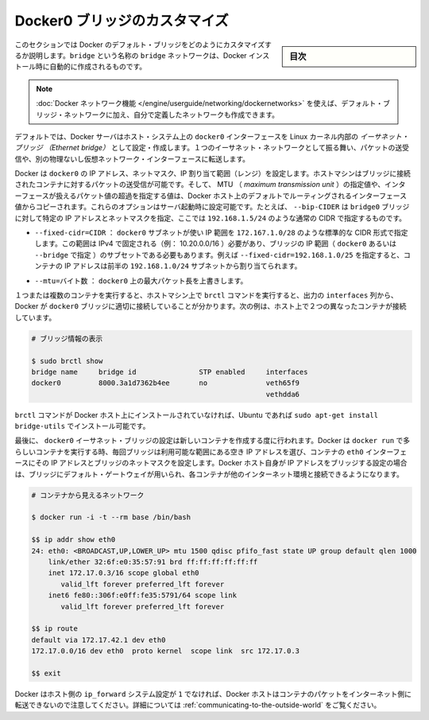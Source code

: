 .. -*- coding: utf-8 -*-
.. URL: https://docs.docker.com/engine/userguide/networking/default_network/custom-docker0/
.. SOURCE: https://github.com/docker/docker/blob/master/docs/userguide/networking/default_network/custom-docker0.md
   doc version: 1.11
      https://github.com/docker/docker/commits/master/docs/userguide/networking/default_network/custom-docker0.md
.. check date: 2016/04/17
.. Commits on Dec 11, 2015 76de01c13833e42c89afa7e46d97bb4864a9be9b
.. ---------------------------------------------------------------------------

.. Customize the docker0 bridge

.. _customize-the-docker0-bridge:

========================================
Docker0 ブリッジのカスタマイズ
========================================

.. sidebar:: 目次

   .. contents:: 
       :depth: 3
       :local:

.. The information in this section explains how to customize the Docker default bridge. This is a bridge network named bridge created automatically when you install Docker.

このセクションでは Docker のデフォルト・ブリッジをどのようにカスタマイズするか説明します。``bridge`` という名称の ``bridge`` ネットワークは、Docker インストール時に自動的に作成されるものです。

.. Note: The Docker networks feature allows you to create user-defined networks in addition to the default bridge network.

.. note::

   :doc:`Docker ネットワーク機能 </engine/userguide/networking/dockernetworks>` を使えば、デフォルト・ブリッジ・ネットワークに加え、自分で定義したネットワークも作成できます。

.. By default, the Docker server creates and configures the host system’s docker0 interface as an Ethernet bridge inside the Linux kernel that can pass packets back and forth between other physical or virtual network interfaces so that they behave as a single Ethernet network.

デフォルトでは、Docker サーバはホスト・システム上の ``docker0``  インターフェースを Linux カーネル内部の *イーサネット・ブリッジ （Ethernet bridge）* として設定・作成します。１つのイーサネット・ネットワークとして振る舞い、パケットの送受信や、別の物理ないし仮想ネットワーク・インターフェースに転送します。

.. Docker configures docker0 with an IP address, netmask and IP allocation range. The host machine can both receive and send packets to containers connected to the bridge, and gives it an MTU – the maximum transmission unit or largest packet length that the interface will allow – of either 1,500 bytes or else a more specific value copied from the Docker host’s interface that supports its default route. These options are configurable at server startup: - --bip=CIDR – supply a specific IP address and netmask for the docker0 bridge, using standard CIDR notation like 192.168.1.5/24.

Docker は ``docker0`` の IP アドレス、ネットマスク、IP 割り当て範囲（レンジ）を設定します。ホストマシンはブリッジに接続されたコンテナに対するパケットの送受信が可能です。そして、 MTU （ *maximum transmission unit* ）の指定値や、インターフェースが扱えるパケット値の超過を指定する値は、Docker ホスト上のデフォルトでルーティングされるインターフェース値からコピーされます。これらのオプションはサーバ起動時に設定可能です。たとえば、 ``--bip-CIDER`` は ``bridge0`` ブリッジに対して特定の IP アドレスとネットマスクを指定、ここでは ``192.168.1.5/24`` のような通常の CIDR で指定するものです。

..    --fixed-cidr=CIDR – restrict the IP range from the docker0 subnet, using the standard CIDR notation like 172.167.1.0/28. This range must be an IPv4 range for fixed IPs (ex: 10.20.0.0/16) and must be a subset of the bridge IP range (docker0 or set using --bridge). For example with --fixed-cidr=192.168.1.0/25, IPs for your containers will be chosen from the first half of 192.168.1.0/24 subnet.

* ``--fixed-cidr=CIDR`` ： ``docker0`` サブネットが使い IP 範囲を ``172.167.1.0/28`` のような標準的な CIDR 形式で指定します。この範囲は IPv4 で固定される（例： 10.20.0.0/16 ）必要があり、ブリッジの IP 範囲（ ``docker0`` あるいは ``--bridge`` で指定 ）のサブセットである必要もあります。例えば ``--fixed-cidr=192.168.1.0/25`` を指定すると、コンテナの IP アドレスは前半の ``192.168.1.0/24`` サブネットから割り当てられます。

..    --mtu=BYTES – override the maximum packet length on docker0.

* ``--mtu=バイト数`` ： ``docker0`` 上の最大パケット長を上書きします。

.. Once you have one or more containers up and running, you can confirm that Docker has properly connected them to the docker0 bridge by running the brctl command on the host machine and looking at the interfaces column of the output. Here is a host with two different containers connected:

１つまたは複数のコンテナを実行すると、ホストマシン上で ``brctl`` コマンドを実行すると、出力の ``interfaces`` 列から、 Docker が ``docker0`` ブリッジに適切に接続していることが分かります。次の例は、ホスト上で２つの異なったコンテナが接続しています。

.. # Display bridge info

.. code-block:: bash

   # ブリッジ情報の表示
   
   $ sudo brctl show
   bridge name     bridge id               STP enabled     interfaces
   docker0         8000.3a1d7362b4ee       no              veth65f9
                                                           vethdda6

.. If the brctl command is not installed on your Docker host, then on Ubuntu you should be able to run sudo apt-get install bridge-utils to install it.

``brctl`` コマンドが Docker ホスト上にインストールされていなければ、Ubuntu であれば ``sudo apt-get install bridge-utils`` でインストール可能です。

.. Finally, the docker0 Ethernet bridge settings are used every time you create a new container. Docker selects a free IP address from the range available on the bridge each time you docker run a new container, and configures the container’s eth0 interface with that IP address and the bridge’s netmask. The Docker host’s own IP address on the bridge is used as the default gateway by which each container reaches the rest of the Internet.

最後に、 ``docker0`` イーサネット・ブリッジの設定は新しいコンテナを作成する度に行われます。Docker は ``docker run`` で多らしいコンテナを実行する時、毎回ブリッジは利用可能な範囲にある空き IP アドレスを選び、コンテナの ``eth0`` インターフェースにその IP アドレスとブリッジのネットマスクを設定します。Docker ホスト自身が IP アドレスをブリッジする設定の場合は、ブリッジにデフォルト・ゲートウェイが用いられ、各コンテナが他のインターネット環境と接続できるようになります。

.. code-block:: bash

   # コンテナから見えるネットワーク
   
   $ docker run -i -t --rm base /bin/bash
   
   $$ ip addr show eth0
   24: eth0: <BROADCAST,UP,LOWER_UP> mtu 1500 qdisc pfifo_fast state UP group default qlen 1000
       link/ether 32:6f:e0:35:57:91 brd ff:ff:ff:ff:ff:ff
       inet 172.17.0.3/16 scope global eth0
          valid_lft forever preferred_lft forever
       inet6 fe80::306f:e0ff:fe35:5791/64 scope link
          valid_lft forever preferred_lft forever
   
   $$ ip route
   default via 172.17.42.1 dev eth0
   172.17.0.0/16 dev eth0  proto kernel  scope link  src 172.17.0.3
   
   $$ exit

.. Remember that the Docker host will not be willing to forward container packets out on to the Internet unless its ip_forward system setting is 1 – see the section above on Communication between containers for details

Docker はホスト側の ``ip_forward`` システム設定が ``1`` でなければ、Docker ホストはコンテナのパケットをインターネット側に転送できないので注意してください。詳細については :ref:`communicating-to-the-outside-world` をご覧ください。

.. seealso:: 

   Customize the docker0 bridge
      https://docs.docker.com/engine/userguide/networking/default_network/custom-docker0/

